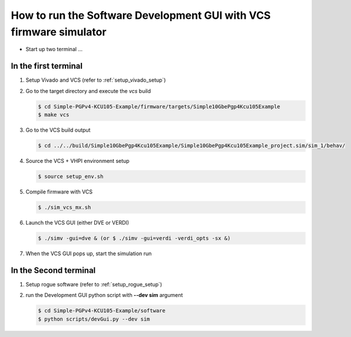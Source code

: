 .. _how_to_simulation:

===================================================================
How to run the Software Development GUI with VCS firmware simulator
===================================================================

* Start up two terminal ...

In the first terminal
=====================

#. Setup Vivado and VCS (refer to :ref:`setup_vivado_setup`)

#. Go to the target directory and execute the `vcs` build

   .. code-block:: bash

      $ cd Simple-PGPv4-KCU105-Example/firmware/targets/Simple10GbePgp4Kcu105Example
      $ make vcs

#. Go to the VCS build output

   .. code-block:: bash

      $ cd ../../build/Simple10GbePgp4Kcu105Example/Simple10GbePgp4Kcu105Example_project.sim/sim_1/behav/

#. Source the VCS + VHPI environment setup

   .. code-block:: bash

      $ source setup_env.sh

#. Compile firmware with VCS

   .. code-block:: bash

      $ ./sim_vcs_mx.sh

#. Launch the VCS GUI (either DVE or VERDI)

   .. code-block:: bash

      $ ./simv -gui=dve & (or $ ./simv -gui=verdi -verdi_opts -sx &)

#. When the VCS GUI pops up, start the simulation run

   .. image:: ../../images/vcsGui.png
     :width: 800
     :alt: Alternative text

In the Second terminal
======================

#. Setup rogue software (refer to :ref:`setup_rogue_setup`)

#. run the Development GUI python script with **--dev sim** argument

   .. code-block:: bash

      $ cd Simple-PGPv4-KCU105-Example/software
      $ python scripts/devGui.py --dev sim


   .. image:: ../../images/cosimGui.png
     :width: 800
     :alt: Alternative text
